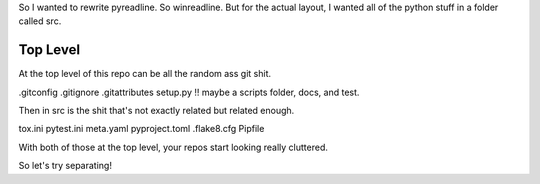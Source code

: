 So I wanted to rewrite pyreadline.
So winreadline.
But for the actual layout, I wanted all of the python stuff
in a folder called src.

Top Level
============
At the top level of this repo can be all the random ass git shit.

.gitconfig .gitignore .gitattributes
setup.py !!
maybe a scripts folder, docs, and test.

Then in src is the shit that's not exactly related but related enough.

tox.ini
pytest.ini
meta.yaml
pyproject.toml
.flake8.cfg
Pipfile

With both of those at the top level, your repos start looking really cluttered.

So let's try separating!
